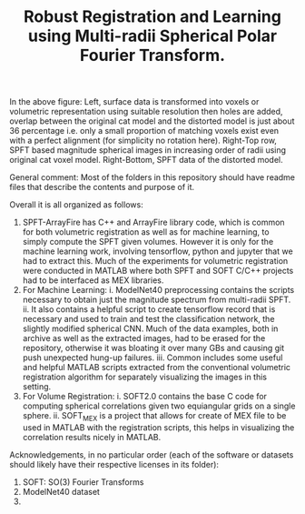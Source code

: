#+TITLE: Robust Registration and Learning using Multi-radii Spherical Polar Fourier Transform.

[[file:SPFTMotivationCat.png]]
[[file:MotivationCatSPFT.png]]

In the above figure: Left, surface data is transformed into voxels or volumetric representation using suitable resolution then holes are added, overlap between the original cat model and the distorted model is just about $36$ percentage i.e. only a small proportion of matching voxels exist even with a perfect alignment (for simplicity no rotation here). Right-Top row, SPFT based magnitude spherical images in increasing order of radii using original cat voxel model. Right-Bottom, SPFT data of the distorted model.

General comment: Most of the folders in this repository should have readme files that describe the contents and purpose of it.

Overall it is all organized as follows:

1. SPFT-ArrayFire has C++ and ArrayFire library code, which is common for both volumetric registration as well as for machine learning, to simply compute the SPFT given volumes. However it is only for the machine learning work, involving tensorflow, python and jupyter   that we had to extract this. Much of the experiments for volumetric registration were conducted in MATLAB where both SPFT and SOFT C/C++ projects had to be interfaced as MEX libraries. 
2. For Machine Learning:
      i. ModelNet40 preprocessing contains the scripts necessary to obtain just the magnitude spectrum from multi-radii SPFT. 
      ii. It also contains a helpful script to create tensorflow record that is necessary and used to train and test the classification  network, the slightly modified spherical CNN. Much of the data examples, both in archive as well as the extracted images, had to be erased for the repository, otherwise it was bloating it over many GBs and causing git push unexpected hung-up failures. 
      iii. Common includes some useful and helpful MATLAB scripts extracted from the conventional volumetric registration algorithm for separately visualizing the images in this setting.
3. For Volume Registration:
      i. SOFT2.0 contains the base C code for computing spherical correlations given two equiangular grids on a single sphere.
      ii. SOFT_MEX is a project that allows for create of MEX file to be used in MATLAB with the registration scripts, this helps in visualizing the correlation results nicely in MATLAB.



Acknowledgements, in no particular order (each of the software or datasets should likely have their respective licenses in its folder):

1. SOFT: SO(3) Fourier Transforms
2. ModelNet40 dataset
3. 
